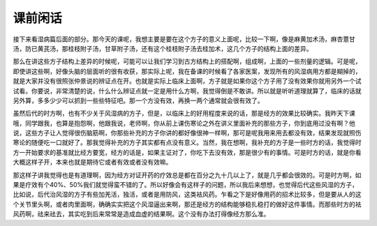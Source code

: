 课前闲话
===========

接下来看湿病篇后面的部分。那今天的课呢，我想主要是要在这个方子的意义上面呢，比较一下啊，像是麻黄加术汤，麻杏薏甘汤，防已黄芪汤，那桂枝附子汤，甘草附子汤，还有这个桂枝附子汤去桂加术，这几个方子的结构上面的差异。
 
那么在讲这些方子结构上差异的时候呢，可能可以让我们学习到古方结构上的搭配啊，组成啊，上面的一些剂量的逻辑。可是呢，即使讲这些啊，好像头脑的层面听的很有收获，那实际上呢，我在备课的时候看了各家医案，发现所有的风湿病用方都是糊掉的，就是大家并没有很照张仲景说的辨证点在开。也就是实际上临床上面啊，方子就是如果你这个方子用了没有效果你就用另外一个试试看。你要说，非常清楚的说，什么什么辨证点就一定是用什么方啊，我觉得倒是不敢讲。所以就是听听道理就算了，临床的话就另外算，多多少少可以抓到一些些特征吧。那一个方没有效，再换一两个通常就会很有效了。
 
虽然后代的时方啊，也有不少关于风湿病的方子，但是，以临床上的好用程度来说的话，那是经方的效果比较确实。我昨天下课哦，同学跟我，也算是抱怨啊，他跟我说，老师啊，你从前上课伤寒论之外在讲义里面补充的那些方子，你到底用过没有啊？他说，这些方子让人觉得很伤脑筋啊，你那些补充的方子你讲的都好像很神一样啊，那可是呢我用来用去都没有效，结果发现就照伤寒论的随便吃一口就好了。那我觉得补充的方子其实都有点没有意义。当然，我在想啊，我补充的方子是一些时方的话，我觉得时方一开始要求的基准就比经方要宽，经方的话是，如果主证对了，你吃下去没有效，那是很少有的事情。可是时方的话，就是你看大概这样子开，本来也就是期待它或者有效或者没有效嘛。
 
那这样子讲我觉得也是有道理啊，因为经方对证开药的疗效总是都在百分之九十几以上了，就是几乎都会很效的。可是时方啊，如果是疗效有个40%、50%我们就觉得蛮不错的了。所以好像会有这样子的问题，所以我后来想想，也觉得后代这些风湿的方子，比如说，后代治风湿的方子有些加羌活，独活，或者是用防风，这类袪风药。乍看之下是好像用药的招术比较多，但是要从人的这个关节里头啊，或者肉里面啊，确确实实把这个风湿逼出来啊，那还是经方的结构能够稳扎稳打的做好这件事情。而那些时方的袪风药啊，祛来祛去，其实吃到后来常常是造成血虚的结果啊。这个没有办法打得像经方那么准。
